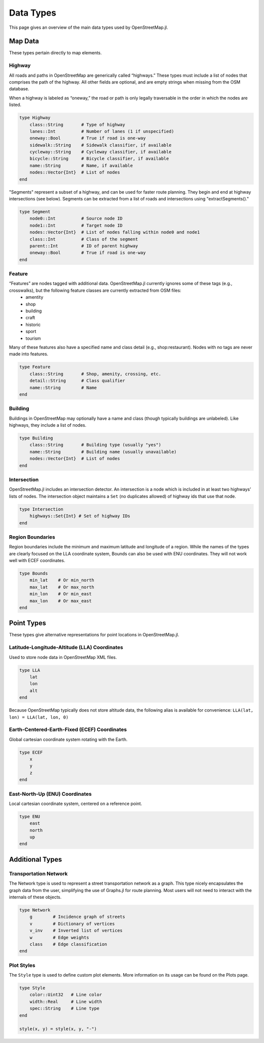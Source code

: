 Data Types
==========
This page gives an overview of the main data types used by OpenStreetMap.jl.

Map Data
---------
These types pertain directly to map elements.

Highway
^^^^^^^^^^^^^^
All roads and paths in OpenStreetMap are generically called “highways.” These types must include a list of nodes that comprises the path of the highway. All other fields are optional, and are empty strings when missing from the OSM database.

When a highway is labeled as “oneway,” the road or path is only legally traversable in the order in which the nodes are listed.

.. code-block:: python

    type Highway
        class::String       # Type of highway
        lanes::Int          # Number of lanes (1 if unspecified)
        oneway::Bool        # True if road is one-way
        sidewalk::String    # Sidewalk classifier, if available
        cycleway::String    # Cycleway classifier, if available
        bicycle::String     # Bicycle classifier, if available
        name::String        # Name, if available
        nodes::Vector{Int}  # List of nodes
    end

"Segments" represent a subset of a highway, and can be used for faster route
planning. They begin and end at highway intersections (see below). Segments can
be extracted from a list of roads and intersections using "extractSegments()."

.. code-block:: python


    type Segment
        node0::Int          # Source node ID
        node1::Int          # Target node ID
        nodes::Vector{Int}  # List of nodes falling within node0 and node1
        class::Int          # Class of the segment
        parent::Int         # ID of parent highway
        oneway::Bool        # True if road is one-way
    end


Feature
^^^^^^^^^^^^^^
“Features” are nodes tagged with additional data. OpenStreetMap.jl currently ignores some of these tags (e.g., crosswalks), but the following feature classes are currently extracted from OSM files:
    * amentity
    * shop
    * building
    * craft
    * historic
    * sport
    * tourism

Many of these features also have a specified name and class detail (e.g., shop:restaurant). Nodes with no tags are never made into features.

.. code-block:: python

    type Feature
        class::String       # Shop, amenity, crossing, etc.
        detail::String      # Class qualifier
        name::String        # Name
    end

Building
^^^^^^^^^^^^^^
Buildings in OpenStreetMap may optionally have a name and class (though typically buildings are unlabeled). Like highways, they include a list of nodes.

.. code-block:: python

    type Building
        class::String       # Building type (usually "yes")
        name::String        # Building name (usually unavailable)
        nodes::Vector{Int}  # List of nodes
    end

Intersection
^^^^^^^^^^^^^^
OpenStreetMap.jl includes an intersection detector. An intersection is a node which is included in at least two highways’ lists of nodes. The intersection object maintains a ``Set`` (no duplicates allowed) of highway ids that use that node.

.. code-block:: python

    type Intersection
        highways::Set{Int} # Set of highway IDs
    end

Region Boundaries
^^^^^^^^^^^^^^^^^^
Region boundaries include the minimum and maximum latitude and longitude of a region. While the names of the types are clearly focused on the LLA coordinate system, Bounds can also be used with ENU coordinates. They will not work well with ECEF coordinates.

.. code-block:: python

    type Bounds
        min_lat    # Or min_north
        max_lat    # Or max_north
        min_lon    # Or min_east
        max_lon    # Or max_east
    end

Point Types
--------------
These types give alternative representations for point locations in OpenStreetMap.jl.

Latitude-Longitude-Altitude (LLA) Coordinates
^^^^^^^^^^^^^^^^^^^^^^^^^^^^^^^^^^^^^^^^^^^^^

Used to store node data in OpenStreetMap XML files.

.. code-block:: python

    type LLA
        lat
        lon
        alt
    end

Because OpenStreetMap typically does not store altitude data, the following alias is available for convenience:
``LLA(lat, lon) = LLA(lat, lon, 0)``

Earth-Centered-Earth-Fixed (ECEF) Coordinates
^^^^^^^^^^^^^^^^^^^^^^^^^^^^^^^^^^^^^^^^^^^^^

Global cartesian coordinate system rotating with the Earth.

.. code-block:: python

    type ECEF
        x
        y
        z
    end

East-North-Up (ENU) Coordinates
^^^^^^^^^^^^^^^^^^^^^^^^^^^^^^^

Local cartesian coordinate system, centered on a reference point.

.. code-block:: python

    type ENU
        east
        north
        up
    end

Additional Types
----------------

Transportation Network
^^^^^^^^^^^^^^^^^^^^^^

The Network type is used to represent a street transportation network as a graph. This type nicely encapsulates the graph data from the user, simplifying the use of Graphs.jl for route planning. Most users will not need to interact with the internals of these objects.

.. code-block:: python

    type Network
        g        # Incidence graph of streets
        v        # Dictionary of vertices
        v_inv    # Inverted list of vertices
        w        # Edge weights
        class    # Edge classification
    end

Plot Styles
^^^^^^^^^^^

The ``Style`` type is used to define custom plot elements. More information on its usage can be found on the Plots page.

.. code-block:: python

    type Style
        color::Uint32   # Line color
        width::Real     # Line width
        spec::String    # Line type
    end

    style(x, y) = style(x, y, "-")



